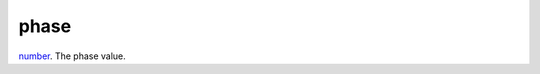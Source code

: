 phase
====================================================================================================

`number`_. The phase value.

.. _`number`: ../../../lua/type/number.html
